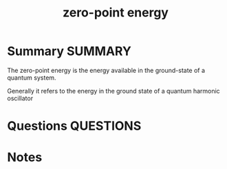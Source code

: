 #+TITLE: zero-point energy
* Summary :SUMMARY:
  The zero-point energy is the energy available in the ground-state of
  a quantum system.

  Generally it refers to the energy in the ground state of a quantum harmonic oscillator
* Questions :QUESTIONS:
* Notes
  :LOGBOOK:
  CLOCK: [2021-03-04 Thu 14:35]--[2021-03-04 Thu 14:41] =>  0:06
  :END:
